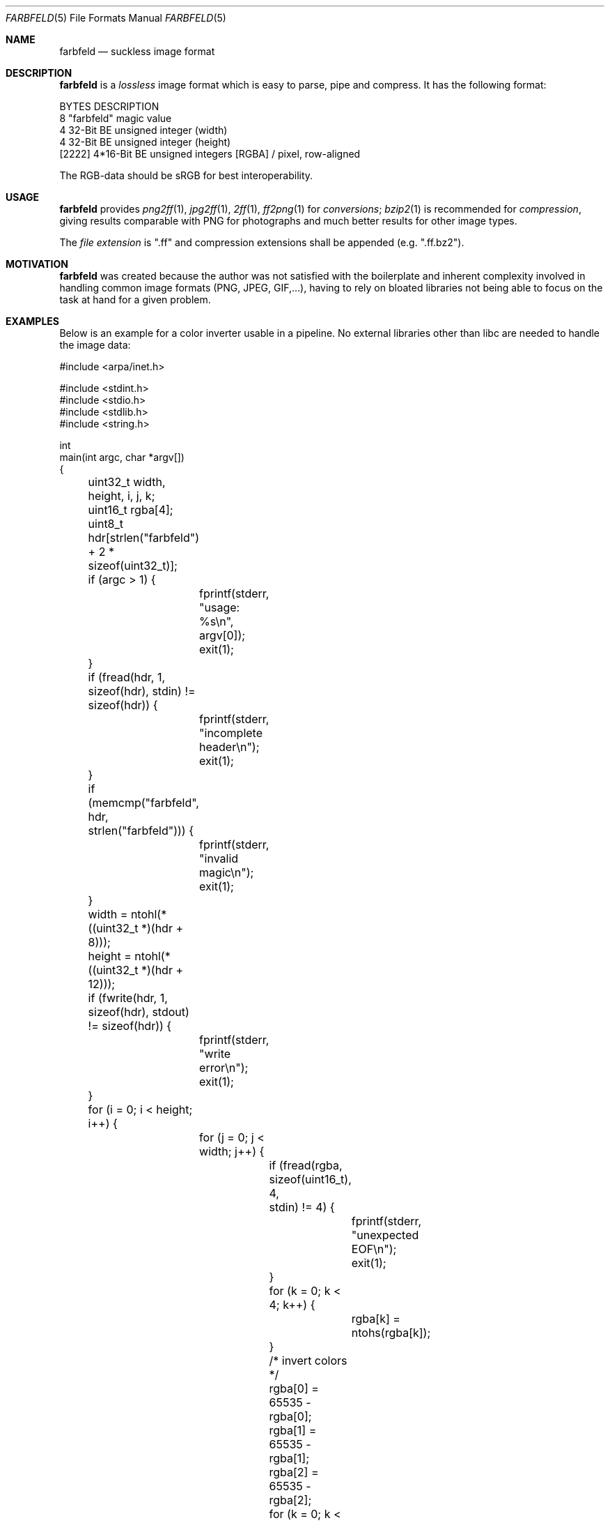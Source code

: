 .Dd 2016-01-04
.Dt FARBFELD 5
.Os suckless.org
.Sh NAME
.Nm farbfeld
.Nd suckless image format
.Sh DESCRIPTION
.Nm
is a
.Em lossless
image format which is easy to parse, pipe and compress.
It has the following format:
.Bd -literal -offset left
BYTES    DESCRIPTION
8        "farbfeld" magic value
4        32-Bit BE unsigned integer (width)
4        32-Bit BE unsigned integer (height)
[2222]   4*16-Bit BE unsigned integers [RGBA] / pixel, row-aligned
.Ed
.sp
The RGB-data should be sRGB for best interoperability.
.Sh USAGE
.Nm
provides
.Xr png2ff 1 ,
.Xr jpg2ff 1 ,
.Xr 2ff 1 ,
.Xr ff2png 1
for
.Em conversions ;
.Xr bzip2 1
is recommended for
.Em compression ,
giving results comparable with PNG for photographs and much better results
for other image types.
.sp
The
.Em file extension
is ".ff" and compression extensions shall be
appended (e.g. ".ff.bz2").
.Sh MOTIVATION
.Nm
was created because the author was not satisfied with the boilerplate
and inherent complexity involved in handling common image formats
(PNG, JPEG, GIF,...), having to rely on bloated libraries not being able
to focus on the task at hand for a given problem.
.Sh EXAMPLES
Below is an example for a color inverter usable in a pipeline. No external
libraries other than libc are needed to handle the image data:
.Bd -literal -offset left
#include <arpa/inet.h>

#include <stdint.h>
#include <stdio.h>
#include <stdlib.h>
#include <string.h>

int
main(int argc, char *argv[])
{
	uint32_t width, height, i, j, k;
	uint16_t rgba[4];
	uint8_t hdr[strlen("farbfeld") + 2 * sizeof(uint32_t)];

	if (argc > 1) {
		fprintf(stderr, "usage: %s\\n", argv[0]);
		exit(1);
	}

	if (fread(hdr, 1, sizeof(hdr), stdin) != sizeof(hdr)) {
		fprintf(stderr, "incomplete header\\n");
		exit(1);
	}
	if (memcmp("farbfeld", hdr, strlen("farbfeld"))) {
		fprintf(stderr, "invalid magic\\n");
		exit(1);
	}
	width = ntohl(*((uint32_t *)(hdr + 8)));
	height = ntohl(*((uint32_t *)(hdr + 12)));

	if (fwrite(hdr, 1, sizeof(hdr), stdout) != sizeof(hdr)) {
		fprintf(stderr, "write error\\n");
		exit(1);
	}

	for (i = 0; i < height; i++) {
		for (j = 0; j < width; j++) {
			if (fread(rgba, sizeof(uint16_t), 4,
			          stdin) != 4) {
				fprintf(stderr, "unexpected EOF\\n");
				exit(1);
			}
			for (k = 0; k < 4; k++) {
				rgba[k] = ntohs(rgba[k]);
			}

			/* invert colors */
			rgba[0] = 65535 - rgba[0];
			rgba[1] = 65535 - rgba[1];
			rgba[2] = 65535 - rgba[2];

			for (k = 0; k < 4; k++) {
				rgba[k] = htons(rgba[k]);
			}
			if (fwrite(rgba, sizeof(uint16_t), 4,
			           stdout) != 4) {
				fprintf(stderr, "write error\\n");
				exit(1);
			}
		}
	}
}
.Ed
.Sh SEE ALSO
.Xr 2ff 1 ,
.Xr bzip2 1 ,
.Xr ff2png 1 ,
.Xr jpg2ff 1 ,
.Xr png2ff 1
.Sh AUTHORS
.An Laslo Hunhold Aq Mt dev@frign.de
